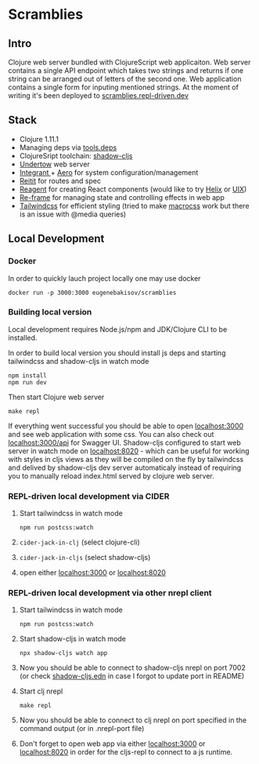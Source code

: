 * Scramblies
** Intro
Clojure web server bundled with ClojureScript web applicaiton.
Web server contains a single API endpoint which takes two strings and returns if one string can be arranged out of letters of the second one.
Web application contains a single form for inputing mentioned strings.
At the moment of writing it's been deployed to [[https://scramblies.repl-driven.dev][scramblies.repl-driven.dev]]
** Stack
- Clojure 1.11.1
- Managing deps via [[https://github.com/clojure/tools.deps.alpha][tools.deps]]
- ClojureSript toolchain: [[https://github.com/thheller/shadow-cljs][shadow-cljs]]
- [[https://undertow.io/][Undertow]] web server
- [[https://github.com/weavejester/integrant][Integrant ]]+ [[https://github.com/juxt/aero][Aero]] for system configuration/management
- [[https://github.com/metosin/reitit][Reitit]] for routes and spec
- [[https://github.com/reagent-project/reagent][Reagent]] for creating React components (would like to try [[https://github.com/lilactown/helix][Helix]] or [[https://github.com/pitch-io/uix][UIX]])
- [[https://github.com/day8/re-frame][Re-frame]] for managing state and controlling effects in web app
- [[https://github.com/tailwindlabs/tailwindcss][Tailwindcss]] for efficient styling (tried to make [[https://github.com/HealthSamurai/macrocss][macrocss]] work but there is an issue with @media queries)

** Local Development
*** Docker
In order to quickly lauch project locally one may use docker
#+begin_src
docker run -p 3000:3000 eugenebakisov/scramblies
#+end_src
*** Building local version
Local development requires Node.js/npm and JDK/Clojure CLI to be installed.

In order to build local version you should install js deps and starting tailwindcss and shadow-cljs in watch mode
#+begin_src
npm install
npm run dev
#+end_src
Then start Clojure web server
#+begin_src
make repl
#+end_src
If everything went successful you should be able to open [[http://localhost:3000][localhost:3000]] and see web application with some css. You can also check out [[http://localhost:300/api][localhost:3000/api]] for Swagger UI.
Shadow-cljs configured to start web server in watch mode on [[http://localhost:8020][localhost:8020]] - which can be useful for working with styles in cljs views as they will be compiled on the fly by tailwindcss and delived by shadow-cljs dev server automaticaly instead of requiring you to manually reload index.html served by clojure web server.

*** REPL-driven local development via CIDER
1) Start tailwindcss in watch mode
   #+begin_src
npm run postcss:watch
   #+end_src
2) =cider-jack-in-clj= (select clojure-cli)
3) =cider-jack-in-cljs= (select shadow-cljs)
4) open either [[http://localhost:3000][localhost:3000]] or [[http://localhost:8020][localhost:8020]]

*** REPL-driven local development via other nrepl client
1) Start tailwindcss in watch mode
   #+begin_src
npm run postcss:watch
   #+end_src
2) Start shadow-cljs in watch mode
   #+begin_src
npx shadow-cljs watch app
   #+end_src
3) Now you should be able to connect to shadow-cljs nrepl on port 7002 (or check [[https://github.com/eugenebakisov/scramblies/blob/master/shadow-cljs.edn][shadow-cljs.edn]] in case I forgot to update port in README)
4) Start clj nrepl
   #+begin_src
make repl
   #+end_src
5) Now you should be able to connect to clj nrepl on port specified in the command output (or in .nrepl-port file)
6) Don't forget to open web app via either [[http://localhost:3000][localhost:3000]] or [[http://localhost:8020][localhost:8020]] in order for the cljs-repl to connect to a js runtime.

